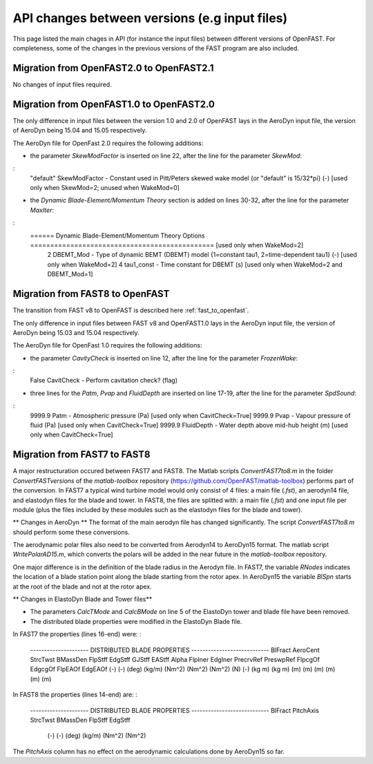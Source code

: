 .. _api_change:

API changes between versions (e.g input files)
=============================================

This page listed the main chages in API (for instance the input files) between different versions of OpenFAST. For completeness, some of the changes in the previous versions of the FAST program are also included.


Migration from OpenFAST2.0 to OpenFAST2.1
-----------------------------------------
No changes of input files required.


Migration from OpenFAST1.0 to OpenFAST2.0
-----------------------------------------
The only difference in input files between the version 1.0 and 2.0 of OpenFAST lays in the AeroDyn input file, the version of AeroDyn being 15.04 and 15.05 respectively.

The AeroDyn file for OpenFast 2.0 requires the following additions:

* the parameter `SkewModFactor` is inserted on line 22, after the line for the parameter `SkewMod`:
:
    "default"     SkewModFactor      - Constant used in Pitt/Peters skewed wake model {or "default" is 15/32*pi} (-) [used only when SkewMod=2; unused when WakeMod=0]


* the `Dynamic Blade-Element/Momentum Theory` section is added on lines 30-32, after the line for the parameter `MaxIter`:
:
    ======  Dynamic Blade-Element/Momentum Theory Options  ============================================== [used only when WakeMod=2]
              2   DBEMT_Mod          - Type of dynamic BEMT (DBEMT) model {1=constant tau1, 2=time-dependent tau1} (-) [used only when WakeMod=2]
              4   tau1_const         - Time constant for DBEMT (s) [used only when WakeMod=2 and DBEMT_Mod=1] 



Migration from FAST8 to OpenFAST
--------------------------------

The transition from FAST v8 to OpenFAST is described here :ref:`fast_to_openfast`. 

The only difference in input files between FAST v8 and OpenFAST1.0 lays in the AeroDyn input file, the version of AeroDyn being 15.03 and 15.04 respectively.

The AeroDyn file for OpenFast 1.0 requires the following additions:

* the parameter `CavityCheck` is inserted on line 12, after the line for the parameter `FrozenWake`:
:
    False         CavitCheck         - Perform cavitation check? (flag)

* three lines for the `Patm`, `Pvap` and `FluidDepth` are inserted on line 17-19, after the line for the parameter `SpdSound`:
:
       9999.9   Patm               - Atmospheric pressure (Pa) [used only when CavitCheck=True]
       9999.9   Pvap               - Vapour pressure of fluid (Pa) [used only when CavitCheck=True]            
       9999.9   FluidDepth         - Water depth above mid-hub height (m) [used only when CavitCheck=True]


Migration from FAST7 to FAST8
-------------------------------

A major restructuration occured between FAST7 and FAST8. The Matlab scripts `ConvertFAST7to8.m` in the folder `ConvertFASTversions` of the `matlab-toolbox` repository (https://github.com/OpenFAST/matlab-toolbox) performs part of the conversion.
In FAST7 a typical wind turbine model would only consist of 4 files: a main file (`.fst`), an aerodyn14 file, and elastodyn files for the blade and tower.
In FAST8, the files are splitted with: a main file (`.fst`) and one input file per module (plus the files included by these modules such as the elastodyn files for the blade and tower).

** Changes in AeroDyn **
The format of the main aerodyn file has changed significantly. The script `ConvertFAST7to8.m` should perform some these conversions.

The aerodynamic polar files also need to be converted from Aerodyn14 to AeroDyn15 format. The matlab script `WritePolarAD15.m`, which converts the polars will be added in the near future in the `matlab-toolbox` repository.

One major difference is in the definition of the blade radius in the Aerodyn file. In FAST7, the variable `RNodes` indicates the location of a blade station point along the blade starting from the rotor apex. In AeroDyn15 the variable `BlSpn` starts at the root of the blade and not at the rotor apex.


** Changes in ElastoDyn Blade and Tower files**

* The parameters `CalcTMode` and `CalcBMode` on line 5 of the ElastoDyn tower and blade file have been removed. 

* The distributed blade properties were modified in the ElastoDyn Blade file.
In FAST7 the properties (lines 16-end) were:
:
    --------------------- DISTRIBUTED BLADE PROPERTIES ----------------------------
    BlFract  AeroCent  StrcTwst  BMassDen  FlpStff       EdgStff       GJStff        EAStff        Alpha  FlpIner  EdgIner  PrecrvRef  PreswpRef  FlpcgOf  EdgcgOf  FlpEAOf  EdgEAOf
    (-)      (-)       (deg)     (kg/m)    (Nm^2)        (Nm^2)        (Nm^2)        (N)           (-)    (kg m)   (kg m)   (m)        (m)        (m)      (m)      (m)      (m)

In FAST8 the properties (lines 14-end) are:
:
    --------------------- DISTRIBUTED BLADE PROPERTIES ----------------------------
    BlFract      PitchAxis      StrcTwst       BMassDen        FlpStff        EdgStff
      (-)           (-)          (deg)          (kg/m)         (Nm^2)         (Nm^2)

The `PitchAxis` column has no effect on the aerodynamic calculations done by AeroDyn15 so far.



